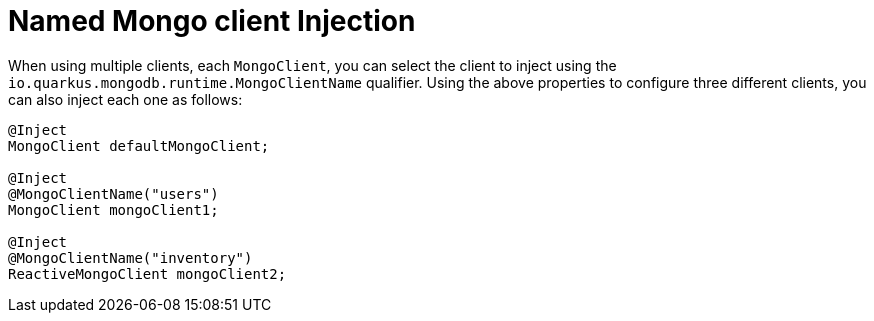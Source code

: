 [id="named-mongo-client-injection_{context}"]
= Named Mongo client Injection

When using multiple clients, each `MongoClient`, you can select the client to inject using the `io.quarkus.mongodb.runtime.MongoClientName` qualifier.
Using the above properties to configure three different clients, you can also inject each one as follows:

[source,java,indent="0"]
----
@Inject
MongoClient defaultMongoClient;

@Inject
@MongoClientName("users")
MongoClient mongoClient1;

@Inject
@MongoClientName("inventory")
ReactiveMongoClient mongoClient2;
----